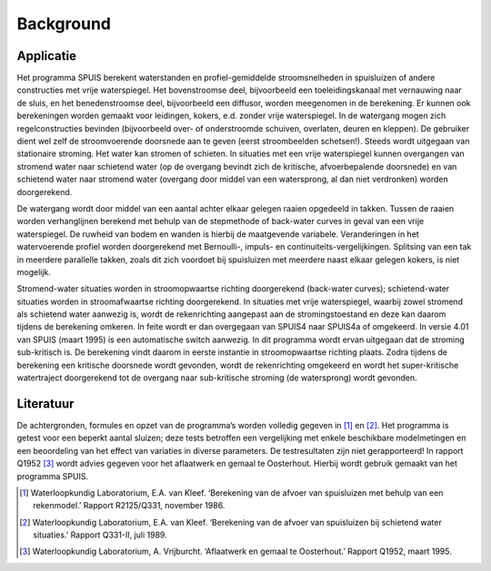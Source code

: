 .. |br| raw:: html

   <br />

.. _background:

Background
===========

Applicatie
-----------
Het programma SPUIS berekent waterstanden en profiel-gemiddelde stroomsnelheden in spuisluizen of andere constructies met vrije waterspiegel. Het bovenstroomse deel, bijvoorbeeld een toeleidingskanaal met vernauwing naar de sluis, en het benedenstroomse deel, bijvoorbeeld een diffusor, worden meegenomen in de berekening. Er kunnen ook berekeningen worden gemaakt voor leidingen, kokers, e.d. zonder vrije waterspiegel. In de watergang mogen zich regelconstructies bevinden (bijvoorbeeld over- of onderstroomde schuiven, overlaten, deuren en kleppen). De gebruiker dient wel zelf de stroomvoerende doorsnede aan te geven (eerst stroombeelden schetsen!). Steeds wordt uitgegaan van stationaire stroming. Het water kan stromen of schieten. In situaties met een vrije waterspiegel kunnen overgangen van stromend water naar schietend water (op de overgang bevindt zich de kritische, afvoerbepalende doorsnede) en van schietend water naar stromend water (overgang door middel van een watersprong, al dan niet verdronken) worden doorgerekend. 

De watergang wordt door middel van een aantal achter elkaar gelegen raaien opgedeeld in takken. Tussen de raaien worden verhanglijnen berekend met behulp van de stepmethode of back-water curves in geval van een vrije waterspiegel. De ruwheid van bodem en wanden is hierbij de maatgevende variabele. Veranderingen in het watervoerende profiel worden doorgerekend met Bernoulli-, impuls- en continuiteits-vergelijkingen. Splitsing van een tak in meerdere parallelle takken, zoals dit zich voordoet bij spuisluizen met meerdere naast elkaar gelegen kokers, is niet mogelijk.

Stromend-water situaties worden in stroomopwaartse richting doorgerekend (back-water curves); schietend-water situaties worden in stroomafwaartse richting doorgerekend. In situaties met vrije waterspiegel, waarbij zowel stromend als schietend water aanwezig is, wordt de rekenrichting aangepast aan de stromingstoestand en deze kan daarom tijdens de berekening omkeren. In feite wordt er dan overgegaan van SPUIS4 naar SPUIS4a of omgekeerd. In versie 4.01 van SPUIS (maart 1995) is een automatische switch aanwezig. In dit programma wordt ervan uitgegaan dat de stroming sub-kritisch is. De berekening vindt daarom in eerste instantie in stroomopwaartse richting plaats. Zodra tijdens de berekening een kritische doorsnede wordt gevonden, wordt de rekenrichting omgekeerd en wordt het super-kritische watertraject doorgerekend tot de overgang naar sub-kritische stroming (de watersprong) wordt gevonden.

Literatuur
-----------
De achtergronden, formules en opzet van de programma’s worden volledig gegeven in [1]_ en [2]_. Het programma is getest voor een beperkt aantal sluizen; deze tests betroffen een vergelijking met enkele beschikbare modelmetingen en een beoordeling van het effect van variaties in diverse parameters. De testresultaten zijn niet gerapporteerd! In rapport Q1952 [3]_ wordt advies gegeven voor het aflaatwerk en gemaal te Oosterhout. Hierbij wordt gebruik gemaakt van het programma SPUIS. 


.. [1] Waterloopkundig Laboratorium, E.A. van Kleef. ‘Berekening van de afvoer van spuisluizen met behulp van een rekenmodel.’ Rapport R2125/Q331, november 1986.
.. [2] Waterloopkundig Laboratorium, E.A. van Kleef. ‘Berekening van de afvoer van spuisluizen bij schietend water situaties.’ Rapport Q331-II, juli 1989.
.. [3] Waterloopkundig Laboratorium, A. Vrijburcht. ‘Aflaatwerk en gemaal te Oosterhout.’ Rapport Q1952, maart 1995.